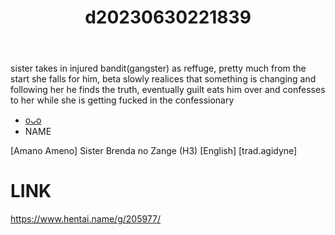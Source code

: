 :PROPERTIES:
:ID:       949dbd1b-6856-4bad-ba43-49c535fb62f3
:END:
#+title: d20230630221839
#+filetags: :20230630221839:ntronary:
sister takes in injured bandit(gangster) as reffuge, pretty much from the start she falls for him, beta slowly realices that something is changing and following her he finds the truth, eventually guilt eats him over and confesses to her while she is getting fucked in the confessionary
- [[id:dcae3d80-bc35-4e89-b9e2-9b0e95042f2b][oᴗo]]
- NAME
[Amano Ameno] Sister Brenda no Zange (H3) [English] [trad.agidyne]
* LINK
https://www.hentai.name/g/205977/

